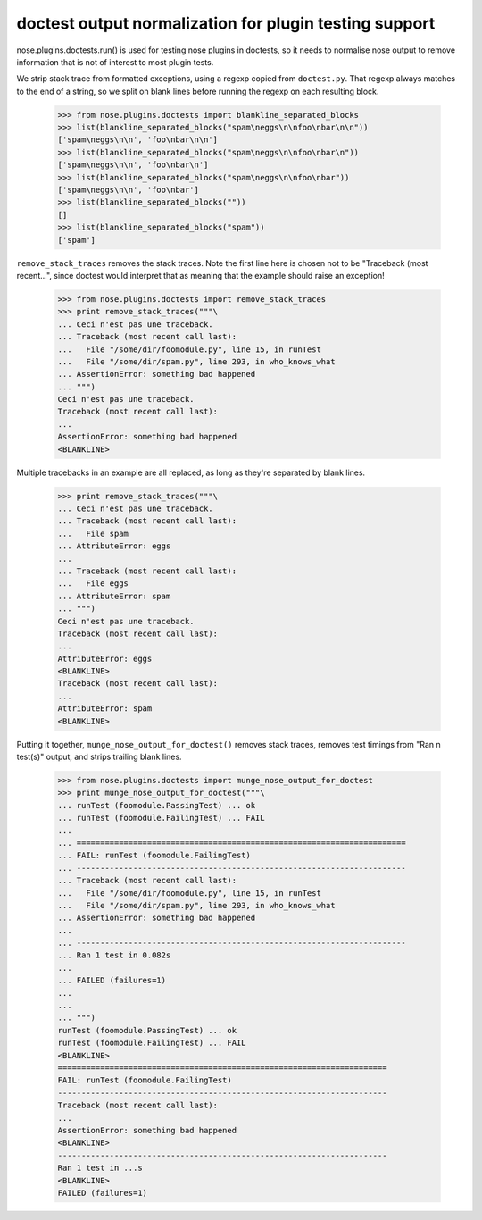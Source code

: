 doctest output normalization for plugin testing support
=======================================================

nose.plugins.doctests.run() is used for testing nose plugins in
doctests, so it needs to normalise nose output to remove information
that is not of interest to most plugin tests.

We strip stack trace from formatted exceptions, using a regexp copied
from ``doctest.py``.  That regexp always matches to the end of a
string, so we split on blank lines before running the regexp on each
resulting block.

    >>> from nose.plugins.doctests import blankline_separated_blocks
    >>> list(blankline_separated_blocks("spam\neggs\n\nfoo\nbar\n\n"))
    ['spam\neggs\n\n', 'foo\nbar\n\n']
    >>> list(blankline_separated_blocks("spam\neggs\n\nfoo\nbar\n"))
    ['spam\neggs\n\n', 'foo\nbar\n']
    >>> list(blankline_separated_blocks("spam\neggs\n\nfoo\nbar"))
    ['spam\neggs\n\n', 'foo\nbar']
    >>> list(blankline_separated_blocks(""))
    []
    >>> list(blankline_separated_blocks("spam"))
    ['spam']

``remove_stack_traces`` removes the stack traces.  Note the first line
here is chosen not to be "Traceback (most recent...", since doctest
would interpret that as meaning that the example should raise an
exception!

    >>> from nose.plugins.doctests import remove_stack_traces
    >>> print remove_stack_traces("""\
    ... Ceci n'est pas une traceback.
    ... Traceback (most recent call last):
    ...   File "/some/dir/foomodule.py", line 15, in runTest
    ...   File "/some/dir/spam.py", line 293, in who_knows_what
    ... AssertionError: something bad happened
    ... """)
    Ceci n'est pas une traceback.
    Traceback (most recent call last):
    ...
    AssertionError: something bad happened
    <BLANKLINE>

Multiple tracebacks in an example are all replaced, as long as they're
separated by blank lines.

    >>> print remove_stack_traces("""\
    ... Ceci n'est pas une traceback.
    ... Traceback (most recent call last):
    ...   File spam
    ... AttributeError: eggs
    ...
    ... Traceback (most recent call last):
    ...   File eggs
    ... AttributeError: spam
    ... """)
    Ceci n'est pas une traceback.
    Traceback (most recent call last):
    ...
    AttributeError: eggs
    <BLANKLINE>
    Traceback (most recent call last):
    ...
    AttributeError: spam
    <BLANKLINE>


Putting it together, ``munge_nose_output_for_doctest()`` removes stack
traces, removes test timings from "Ran n test(s)" output, and strips
trailing blank lines.

    >>> from nose.plugins.doctests import munge_nose_output_for_doctest
    >>> print munge_nose_output_for_doctest("""\
    ... runTest (foomodule.PassingTest) ... ok
    ... runTest (foomodule.FailingTest) ... FAIL
    ...
    ... ======================================================================
    ... FAIL: runTest (foomodule.FailingTest)
    ... ----------------------------------------------------------------------
    ... Traceback (most recent call last):
    ...   File "/some/dir/foomodule.py", line 15, in runTest
    ...   File "/some/dir/spam.py", line 293, in who_knows_what
    ... AssertionError: something bad happened
    ...
    ... ----------------------------------------------------------------------
    ... Ran 1 test in 0.082s
    ...
    ... FAILED (failures=1)
    ...
    ...
    ... """)
    runTest (foomodule.PassingTest) ... ok
    runTest (foomodule.FailingTest) ... FAIL
    <BLANKLINE>
    ======================================================================
    FAIL: runTest (foomodule.FailingTest)
    ----------------------------------------------------------------------
    Traceback (most recent call last):
    ...
    AssertionError: something bad happened
    <BLANKLINE>
    ----------------------------------------------------------------------
    Ran 1 test in ...s
    <BLANKLINE>
    FAILED (failures=1)
